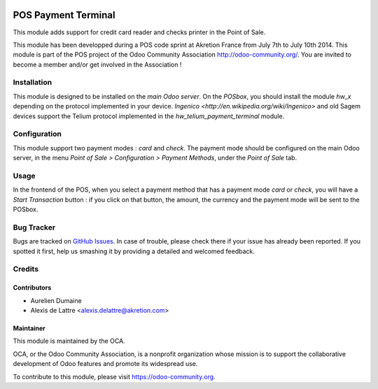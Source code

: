 .. image:: https://img.shields.io/badge/licence-AGPL--3-blue.svg
   :target: http://www.gnu.org/licenses/agpl-3.0-standalone.html
   :alt: License: AGPL-3

====================
POS Payment Terminal
====================

This module adds support for credit card reader and checks printer
in the Point of Sale.

This module has been developped during a POS code sprint at Akretion
France from July 7th to July 10th 2014. This module is part of the POS
project of the Odoo Community Association http://odoo-community.org/.
You are invited to become a member and/or get involved in the
Association !

Installation
============

This module is designed to be installed on the
*main Odoo server*. On the *POSbox*, you should install the module
*hw_x* depending on the protocol implemented in your device.
`Ingenico <http://en.wikipedia.org/wiki/Ingenico>`
and old Sagem devices support the Telium protocol implemented in the
*hw_telium_payment_terminal* module.

Configuration
=============

This module support two payment modes : *card* and *check*. The payment
mode should be configured on the main Odoo server, in the menu *Point
of Sale > Configuration > Payment Methods*, under the *Point of Sale* tab.

Usage
=====

In the frontend of the POS, when you select a payment method that has a payment mode *card* or *check*, you will have a *Start Transaction* button : if you click on that button, the amount, the currency and the payment mode will be sent to the POSbox.

.. image:: https://odoo-community.org/website/image/ir.attachment/5784_f2813bd/datas
   :alt: Try me on Runbot
   :target: https://runbot.odoo-community.org/runbot/184/10.0

Bug Tracker
===========

Bugs are tracked on `GitHub Issues
<https://github.com/OCA/pos/issues>`_. In case of trouble, please
check there if your issue has already been reported. If you spotted it first,
help us smashing it by providing a detailed and welcomed feedback.

Credits
=======

Contributors
------------

* Aurelien Dumaine
* Alexis de Lattre <alexis.delattre@akretion.com>

Maintainer
----------

.. image:: https://odoo-community.org/logo.png
   :alt: Odoo Community Association
   :target: https://odoo-community.org

This module is maintained by the OCA.

OCA, or the Odoo Community Association, is a nonprofit organization whose
mission is to support the collaborative development of Odoo features and
promote its widespread use.

To contribute to this module, please visit https://odoo-community.org.


